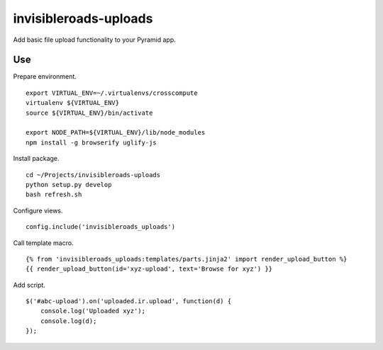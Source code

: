 invisibleroads-uploads
======================
Add basic file upload functionality to your Pyramid app.

Use
---
Prepare environment. ::

    export VIRTUAL_ENV=~/.virtualenvs/crosscompute
    virtualenv ${VIRTUAL_ENV}
    source ${VIRTUAL_ENV}/bin/activate

    export NODE_PATH=${VIRTUAL_ENV}/lib/node_modules
    npm install -g browserify uglify-js

Install package. ::

    cd ~/Projects/invisibleroads-uploads
    python setup.py develop
    bash refresh.sh

Configure views. ::

    config.include('invisibleroads_uploads')

Call template macro. ::

    {% from 'invisibleroads_uploads:templates/parts.jinja2' import render_upload_button %}
    {{ render_upload_button(id='xyz-upload', text='Browse for xyz') }}

Add script. ::

    $('#abc-upload').on('uploaded.ir.upload', function(d) {
        console.log('Uploaded xyz');
        console.log(d);
    });
